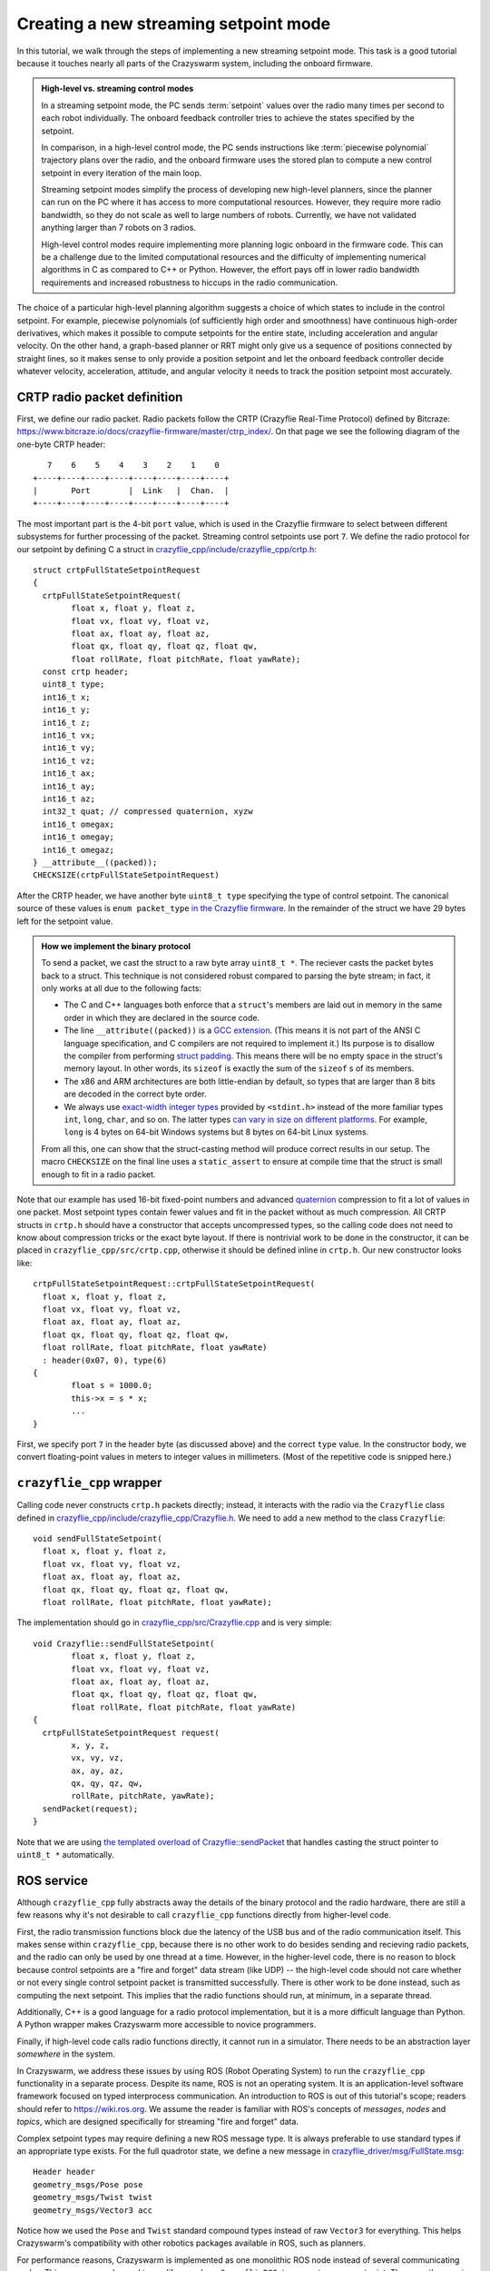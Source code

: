 .. _tutorial_streaming_setpoint:

Creating a new streaming setpoint mode
--------------------------------------

In this tutorial, we walk through the steps of implementing a new streaming
setpoint mode. This task is a good tutorial because it touches nearly all parts
of the Crazyswarm system, including the onboard firmware.

.. admonition:: High-level vs. streaming control modes

	In a streaming setpoint mode, the PC sends :term:`setpoint` values over the radio
	many times per second to each robot individually.
	The onboard feedback controller tries to achieve the states specified by the setpoint.

	In comparison, in a high-level control mode, the PC sends instructions like
	:term:`piecewise polynomial` trajectory plans over the radio, and the onboard firmware
	uses the stored plan to compute a new control setpoint in every iteration of
	the main loop.

	Streaming setpoint modes simplify the process of developing new high-level
	planners, since the planner can run on the PC where it has access to more
	computational resources. However, they require more radio bandwidth, so they do
	not scale as well to large numbers of robots. Currently, we have not validated
	anything larger than 7 robots on 3 radios.

	High-level control modes require implementing more planning logic
	onboard in the firmware code. This can be a challenge due to the limited computational
	resources and the difficulty of implementing numerical algorithms in C
	as compared to C++ or Python. However, the effort pays off in lower radio bandwidth
	requirements and increased robustness to hiccups in the radio communication.

The choice of a particular high-level planning algorithm suggests
a choice of which states to include in
the control setpoint. For example, piecewise polynomials (of sufficiently high
order and smoothness) have continuous high-order derivatives, which makes it
possible to compute setpoints for the entire state, including acceleration and
angular velocity. On the other hand, a graph-based planner or RRT might only
give us a sequence of positions connected by straight lines, so it makes sense
to only provide a position setpoint and let the onboard feedback controller
decide whatever velocity, acceleration, attitude, and angular velocity it needs
to track the position setpoint most accurately.

CRTP radio packet definition
^^^^^^^^^^^^^^^^^^^^^^^^^^^^
First, we define our radio packet.
Radio packets follow the CRTP (Crazyflie Real-Time Protocol)
defined by Bitcraze: `<https://www.bitcraze.io/docs/crazyflie-firmware/master/ctrp_index/>`_.
On that page we see the following diagram of the one-byte CRTP header: ::

	   7    6    5    4    3    2    1    0
	+----+----+----+----+----+----+----+----+
	|       Port        |  Link   |  Chan.  |
	+----+----+----+----+----+----+----+----+

The most important part is the 4-bit ``port`` value,
which is used in the Crazyflie firmware to select between different subsystems
for further processing of the packet. Streaming control setpoints use port ``7``.
We define the radio protocol for our setpoint by defining C a struct in 
`crazyflie_cpp/include/crazyflie_cpp/crtp.h <https://github.com/whoenig/crazyflie_cpp/blob/master/include/crazyflie_cpp/crtp.h>`_: ::

	struct crtpFullStateSetpointRequest
	{
	  crtpFullStateSetpointRequest(
		float x, float y, float z,
		float vx, float vy, float vz,
		float ax, float ay, float az,
		float qx, float qy, float qz, float qw,
		float rollRate, float pitchRate, float yawRate);
	  const crtp header;
	  uint8_t type;
	  int16_t x;
	  int16_t y;
	  int16_t z;
	  int16_t vx;
	  int16_t vy;
	  int16_t vz;
	  int16_t ax;
	  int16_t ay;
	  int16_t az;
	  int32_t quat; // compressed quaternion, xyzw
	  int16_t omegax;
	  int16_t omegay;
	  int16_t omegaz;
	} __attribute__((packed));
	CHECKSIZE(crtpFullStateSetpointRequest)

After the CRTP header, we have another byte ``uint8_t type`` specifying the type of control setpoint.
The canonical source of these values is ``enum packet_type``
`in the Crazyflie firmware <https://github.com/bitcraze/crazyflie-firmware/blob/f28ef7ad675146514caf5388749b466699ba23f3/src/modules/src/crtp_commander_generic.c#L65-L74>`_.
In the remainder of the struct we have 29 bytes left for the setpoint value.

.. admonition:: How we implement the binary protocol

	To send a packet, we cast the struct to a raw byte array ``uint8_t *``.
	The reciever casts the packet bytes back to a struct.
	This technique is not considered robust compared to parsing the byte stream;
	in fact, it only works at all due to the following facts:

	- The C and C++ languages both enforce that a ``struct``'s members are laid out in memory
	  in the same order in which they are declared in the source code.
	- The line ``__attribute((packed))`` is a
	  `GCC extension <https://gcc.gnu.org/onlinedocs/gcc/Common-Type-Attributes.html#Common-Type-Attributes>`_.
	  (This means it is not part of the ANSI C language specification, and C compilers
	  are not required to implement it.) 
	  Its purpose is to disallow the compiler from performing
	  `struct padding <http://www.catb.org/esr/structure-packing/#_padding>`_.
	  This means there will be no empty space in the struct's memory layout.
	  In other words, its ``sizeof`` is exactly the sum of the ``sizeof`` s of its members.
	- The x86 and ARM architectures are both little-endian by default,
	  so types that are larger than 8 bits are decoded in the correct byte order.
	- We always use
	  `exact-width integer types <https://en.wikibooks.org/wiki/C_Programming/stdint.h>`_
	  provided by ``<stdint.h>`` instead of the more familiar types
	  ``int``, ``long``, ``char``, and so on.
	  The latter types
	  `can vary in size on different platforms <https://en.wikipedia.org/wiki/C_data_types#Main_types>`_.
	  For example, ``long`` is 4 bytes on 64-bit Windows systems
	  but 8 bytes on 64-bit Linux systems.

	From all this, one can show that the struct-casting method will produce
	correct results in our setup.
	The macro ``CHECKSIZE`` on the final line uses a ``static_assert``
	to ensure at compile time that the struct is small enough to fit in a radio packet.

Note that our example has used 16-bit fixed-point numbers and advanced
`quaternion <https://en.wikipedia.org/wiki/Quaternions_and_spatial_rotation>`_ compression
to fit a lot of values in one packet. Most setpoint types contain fewer values
and fit in the packet without as much compression.
All CRTP structs in ``crtp.h`` should have a constructor that accepts uncompressed types,
so the calling code does not need to know about compression tricks or the exact byte layout.
If there is nontrivial work to be done in the constructor, it can be placed in
``crazyflie_cpp/src/crtp.cpp``, otherwise it should be defined inline in ``crtp.h``.
Our new constructor looks like: ::

	crtpFullStateSetpointRequest::crtpFullStateSetpointRequest(
	  float x, float y, float z,
	  float vx, float vy, float vz,
	  float ax, float ay, float az,
	  float qx, float qy, float qz, float qw,
	  float rollRate, float pitchRate, float yawRate)
	  : header(0x07, 0), type(6)
	{
		float s = 1000.0;
		this->x = s * x;
		...
	}

First, we specify port ``7`` in the header byte (as discussed above) and the correct ``type`` value.
In the constructor body, we convert floating-point values in meters
to integer values in millimeters. (Most of the repetitive code is snipped here.)

``crazyflie_cpp`` wrapper
^^^^^^^^^^^^^^^^^^^^^^^^^
Calling code never constructs ``crtp.h`` packets directly;
instead, it interacts with the radio via the ``Crazyflie`` class defined in
`crazyflie_cpp/include/crazyflie_cpp/Crazyflie.h <https://github.com/whoenig/crazyflie_cpp/blob/master/include/crazyflie_cpp/Crazyflie.h>`_.
We need to add a new method to the class ``Crazyflie``: ::

  void sendFullStateSetpoint(
    float x, float y, float z,
    float vx, float vy, float vz,
    float ax, float ay, float az,
    float qx, float qy, float qz, float qw,
    float rollRate, float pitchRate, float yawRate);

The implementation should go in
`crazyflie_cpp/src/Crazyflie.cpp <https://github.com/whoenig/crazyflie_cpp/blob/master/src/Crazyflie.cpp>`_
and is very simple: ::

	void Crazyflie::sendFullStateSetpoint(
		float x, float y, float z,
		float vx, float vy, float vz,
		float ax, float ay, float az,
		float qx, float qy, float qz, float qw,
		float rollRate, float pitchRate, float yawRate)
	{
	  crtpFullStateSetpointRequest request(
		x, y, z,
		vx, vy, vz,
		ax, ay, az,
		qx, qy, qz, qw,
		rollRate, pitchRate, yawRate);
	  sendPacket(request);
	}


Note that we are using
`the templated overload of Crazyflie::sendPacket <https://github.com/whoenig/crazyflie_cpp/blob/0017a1560b5c14970698ecae98f153701c4518db/include/crazyflie_cpp/Crazyflie.h#L373-L380>`_
that handles casting the struct pointer to ``uint8_t *`` automatically.


ROS service
^^^^^^^^^^^
Although ``crazyflie_cpp`` fully abstracts away the details of the binary
protocol and the radio hardware, there are still a few reasons why it's not
desirable to call ``crazyflie_cpp`` functions directly from higher-level code.

First, the radio transmission functions block due the latency of the USB bus and of
the radio communication itself. This makes sense within ``crazyflie_cpp``,
because there is no other work to do besides sending and recieving radio
packets, and the radio can only be used by one thread at a time.
However, in the higher-level code, there is no reason to block
because control setpoints are a "fire and forget" data stream (like UDP) --
the high-level code should not care whether or not every single control setpoint packet is
transmitted successfully. There is other work to be done instead, such as
computing the next setpoint. This implies that the radio functions should run,
at minimum, in a separate thread.

Additionally, C++ is a good language for a radio protocol implementation,
but it is a more difficult language than Python. A Python wrapper makes
Crazyswarm more accessible to novice programmers.

Finally, if high-level code calls radio functions directly, it cannot run in a
simulator. There needs to be an abstraction layer *somewhere* in the system.

In Crazyswarm, we address these issues by using ROS (Robot Operating System)
to run the ``crazyflie_cpp`` functionality in a separate process.
Despite its name, ROS is not an operating system.
It is an application-level software framework focused on typed interprocess communication.
An introduction to ROS is out of this tutorial's scope;
readers should refer to `<https://wiki.ros.org>`_.
We assume the reader is familiar with ROS's concepts of 
*messages*, *nodes* and *topics*,
which are designed specifically for streaming "fire and forget" data.

Complex setpoint types may require defining a new ROS message type.
It is always preferable to use standard types if an appropriate type exists.
For the full quadrotor state, we define a new message
in `crazyflie_driver/msg/FullState.msg <https://github.com/whoenig/crazyflie_ros/blob/master/crazyflie_driver/msg/FullState.msg>`_: ::

	Header header
	geometry_msgs/Pose pose
	geometry_msgs/Twist twist
	geometry_msgs/Vector3 acc

Notice how we used the ``Pose`` and ``Twist`` standard compound types instead of raw
``Vector3`` for everything. This helps Crazyswarm's compatibility with other
robotics packages available in ROS, such as planners.

For performance reasons, Crazyswarm is implemented as one monolithic ROS node
instead of several communicating nodes. This means we only need to modify one
class, ``CrazyflieROS``, to support our new setpoint.
There are three main changes: adding a method to handle setpoint messages,
adding a ``ros::Subscriber`` object to subscribe to those messages,
and setting up the subscriber in the ``run()`` method.
We show the basic idea here, abbreviating other methods and repetitive code
with ``...``: ::

	class CrazyflieROS
	{
	public:
	...
		void cmdFullStateSetpoint(
			const crazyflie_driver::FullState::ConstPtr& msg)
		{
			if (!m_isEmergency) {
				float x = msg->pose.position.x;
				...
				float yawRate = msg->twist.angular.z;

				m_cf.sendFullStateSetpoint(x, ..., yawRate);

				m_sentSetpoint = true;
			}
		}
	...
		void run()
		{
			ros::NodeHandle n;
			...
			m_subscribeCmdFullState = n.subscribe(
				m_tf_prefix + "/cmd_full_state",
				1,
				&CrazyflieROS::cmdFullStateSetpoint,
				this);
		}
	
	private:
	...
		ros::Subscriber m_subscribeCmdFullState;
	...
	}

Note that our new method ``cmdFullStateSetpoint`` does little more than unpacking the ROS message
and calling the appropriate method on ``m_cf``, which is an instance of
the ``crazyflie_cpp/Crazyflie`` class. We also check for emergency state.
The flag ``m_sentSetpoint = true`` helps decide whether it is necessary
to send a "heartbeat" ping packet to the Crazyflie.

In the ``run()`` method, we have chosen a name for the setpoint's ROS topic,
and we are initializing our ``ros::Subscriber`` object to connect that topic
to the new method.


``pycrazyswarm`` wrapper
^^^^^^^^^^^^^^^^^^^^^^^^
Finally, we implement the ability to publish the ``FullState`` message in
``pycrazyswarm`` Python class. This is another thin wrapper, taking care of
the ROS publisher object and converting ``numpy`` types into ROS types: ::

	from crazyflie_driver.msg import ..., FullState

	class Crazyflie:

		def __init__(...):
			...
			self.cmdFullStatePublisher = rospy.Publisher(
				prefix + "/cmd_full_state", FullState, queue_size=1)
			self.cmdFullStateMsg = FullState()
			self.cmdFullStateMsg.header.seq = 0
			self.cmdFullStateMsg.header.frame_id = "/world"
			...

		...

		def cmdFullState(self, pos, vel, acc, yaw, omega):
			self.cmdFullStateMsg.header.stamp = rospy.Time.now()
			self.cmdFullStateMsg.header.seq += 1
			self.cmdFullStateMsg.pose.position.x    = pos[0]
			...
			self.cmdFullStateMsg.twist.angular.z    = omega[2]
			self.cmdFullStatePublisher.publish(self.cmdFullStateMsg)

The Python class corresponding to the ``FullState`` message has been
auto-generated by ROS's build system ``catkin_make``. We import it here.

In ``class Crazyflie``'s constructor,
we set up a ROS publisher object for our new topic.
Note that we publish on the same topic that we subscribed to in the C++
``CrazyflieROS`` node earlier.
We also construct one ``FullState`` object and store it as a data member.
This is an important performance optimization
to avoid allocating and deallocating heap memory every time we publish a setpoint.

The new method ``cmdFullState(...)`` is the outer layer that ``pycrazyswarm`` scripts will use.
We update the timestamp and sequence number on the message object we constructed earlier;
copy the data from the arguments (either plain Python arrays or ``numpy`` arrays)
into the ROS message object, and finally publish it.
Note that the ``publish(...)`` call will return immediately
rather than waiting for the packet to actually be sent on the radio.

.. admonition:: Note: Why so many layers?

	We have modified three layers on the PC side of things to add our new
	setpoint type: ``crazyflie_cpp``, ``crazyflie_ros``, and ``pycrazyswarm``.
	We wrote a lot of boilerplate code to copy the same data from
	NumPy types, to ROS types, to C++ function arguments, and finally to
	a CRTP binary protocol struct. To understand what we gained with this
	layered approach, it is helpful to think about the main role of each
	layer:

		1. ``crazyflie_cpp`` is the only layer that needs to understand
		   the radio protocol and how to control the Crazyradio via USB.

		2. ``crazyflie_ros`` handles all the concurrency.
		   It performs the M:N multiplexing of multiple Crazyflies
		   onto multiple Crazyradios, deals with resending and ACKs
		   in reliable communiation modes (not discussed in this tutorial),
		   communicates with the motion capture system, and so on.

		3. ``pycrazyswarm`` implements the shared abstraction of the
		   real-hardware system and simulator. It is good to do this outside
		   the ROS layer, because ROS is finicky about Linux distributions
		   and versions. We can develop in the simulator on MacOS and other
		   Linuxes.
	
	It is also worth mentioning that ``crazyflie_cpp`` and ``crazyflie_ros``
	are both standalone projects that can be used outside the Crazyswarm setting.


Firmware CRTP parsing
^^^^^^^^^^^^^^^^^^^^^
We are now finished with the PC part of our implementation.
We turn our attention to the onboard firmware.
As mentioned earlier, the first step is to define a packed struct
for "parsing by casting" of the incoming raw bytes.
This takes place entirely in ``crazyflie-firmware/src/modules/src/crtp_commander_generic.c``: ::

	struct fullStatePacket_s {
		int16_t x;         // position - mm
		int16_t y;
		int16_t z;
		int16_t vx;        // velocity - mm / sec
		int16_t vy;
		int16_t vz;
		int16_t ax;        // acceleration - mm / sec^2
		int16_t ay;
		int16_t az;
		int32_t quat;      // compressed quaternion, see quatcompress.h
		int16_t rateRoll;  // angular velocity - milliradians / sec
		int16_t ratePitch; //  (NOTE: limits to about 5 full circles per sec.
		int16_t rateYaw;   //   may not be enough for extremely aggressive flight.)
	} __attribute__((packed));

We then write a decoder that unpacks the (possibly compressed)
CRTP setpoint packet into the firmware's ``setpoint_t`` struct.
Critically, the ``setpoint_t`` struct contains members for all data
that *any* setpoint mode might require, and "mode" tags that inform the
feedback controller on how it should behave: ::

	static void fullStateDecoder(setpoint_t *setpoint, uint8_t type, const void *data, size_t datalen)
	{
		const struct fullStatePacket_s *values = data;

		ASSERT(datalen == sizeof(struct fullStatePacket_s));

		#define UNPACK(x) \
		setpoint->mode.x = modeAbs; \
		setpoint->position.x = values->x / 1000.0f; \
		setpoint->velocity.x = (values->v ## x) / 1000.0f; \
		setpoint->acceleration.x = (values->a ## x) / 1000.0f; \

		UNPACK(x)
		UNPACK(y)
		UNPACK(z)
		#undef UNPACK

		float const millirad2deg = 180.0f / ((float)M_PI * 1000.0f);
		setpoint->attitudeRate.roll = millirad2deg * values->rateRoll;
		setpoint->attitudeRate.pitch = millirad2deg * values->ratePitch;
		setpoint->attitudeRate.yaw = millirad2deg * values->rateYaw;

		quatdecompress(values->quat, (float *)&setpoint->attitudeQuaternion.q0);
		setpoint->mode.quat = modeAbs;
		setpoint->mode.roll = modeDisable;
		setpoint->mode.pitch = modeDisable;
		setpoint->mode.yaw = modeDisable;
	}

The ``UNPACK`` macro is a questionable attempt to reduce the amount of boilerplate code.
It may be removed in the future.
(This function would be much simpler if the packet were not compressed.)
Within ``UNPACK``, setting ``setpoint->mode->x`` to ``modeAbs`` informs the
controller that it should track the absolute position, not just velocity.
The other modes
(defined in ``crazyflie-firmware/src/modules/interface/stabilizer-types.h``)
are ``modeVelocity``, for velocity tracking,
and ``modeDisable``, meaning the controller should ignore that state completely.

Next, we add our new setpoint to the ``packet_type`` enum
and map this particular enum value to our decoder via an array of function pointers: ::

	enum packet_type {
		...
		fullStateType = 6,
		...
	};

	...

	const static packetDecoder_t packetDecoders[] = {
		...
		[fullStateType]		 = fullStateDecoder,
		...
	};

Note that the value ``6`` for this enum corresponds to the initialization
of the ``uint8_t type`` member of ``crtpFullStateSetpointRequest`` in
its constructor in
``crazyflie_cpp/.../crtp.h``. It is the programmer's job to ensure these match.

The function ``crtpCommanderGenericDecodeSetpoint`` parses the ``type`` byte
and dispatches to the correct decoder.
By construction, it does not need to be modified when we add a new setpoint type.


Onboard control
^^^^^^^^^^^^^^^
The needed changes in onboard feedback control may change depending on the
semantics of the new setpoint. In the case of the full-state setpoint,
it is intended to be used with the "Mellinger" controller
(`crazyflie-firmware/src/modules/src/controller_mellinger.c <https://github.com/bitcraze/crazyflie-firmware/blob/master/src/modules/src/controller_mellinger.c>`_,
named after the paper by Daniel Mellinger and Vijay Kumar).

A notable snippet of the controller code is the following: ::

	if (setpoint->mode.x == modeAbs) {
		target_thrust.x = g_vehicleMass * setpoint->acceleration.x                       + kp_xy * r_error.x + kd_xy * v_error.x + ki_xy * i_error_x;
		target_thrust.y = g_vehicleMass * setpoint->acceleration.y                       + kp_xy * r_error.y + kd_xy * v_error.y + ki_xy * i_error_y;
		target_thrust.z = g_vehicleMass * (setpoint->acceleration.z + GRAVITY_MAGNITUDE) + kp_z  * r_error.z + kd_z  * v_error.z + ki_z  * i_error_z;
	} else {
		target_thrust.x = -sinf(radians(setpoint->attitude.pitch));
		target_thrust.y = -sinf(radians(setpoint->attitude.roll));
		// In case of a timeout, the commander tries to level, ie. x/y are disabled, but z will use the previous setting
		// In that case we ignore the last feedforward term for acceleration
		if (setpoint->mode.z == modeAbs) {
		  target_thrust.z = g_vehicleMass * GRAVITY_MAGNITUDE + kp_z  * r_error.z + kd_z  * v_error.z + ki_z  * i_error_z;
		} else {
		  target_thrust.z = 1;
		}
	}

The ``if`` statement checks the ``mode`` values in the setpoint to see if the
setpoint has specified absolute position control or not.
If so (the first branch), we compute a target thrust vector using a PID  control law
with the desired position and velocity from the setpoint. We also use the
acceleration value from the setpoint as a feedforward term.
If not, we construct a target thrust vector based on the roll and pitch setpoints.

This code does not seem to handle the case when ``setpoint->mode.x == modeVelocity``.
Presumably, the second branch is only meant to handle ``setpoint->mode.x == modeDisable``.
In general, the "compatibility matrix" between setpoint types and controller types
(other controllers include ``controller_pid.c`` and ``controller_indi.c``)
is somewhat murky; this should be improved in future work.

